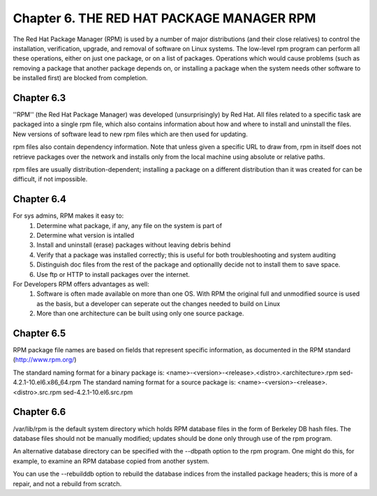 Chapter 6. THE RED HAT PACKAGE MANAGER RPM
==========================================

The Red Hat Package Manager (RPM) is used by a number of major distributions (and their close relatives) to control the installation, verification, upgrade, and removal of software on Linux systems. The low-level rpm program can perform all these operations, either on just one package, or on a list of packages. Operations which would cause problems (such as removing a package that another package depends on, or installing a package when the system needs other software to be installed first) are blocked from completion.

Chapter 6.3
^^^^^^^^^^^

''RPM'' (the Red Hat Package Manager) was developed (unsurprisingly) by Red Hat. All files related to a specific task are packaged into a single rpm file, which also contains information about how and where to install and uninstall the files. New versions of software lead to new rpm files which are then used for updating.

rpm files also contain dependency information. Note that unless given a specific URL to draw from, rpm in itself does not retrieve packages over the network and installs only from the local machine using absolute or relative paths.

rpm files are usually distribution-dependent; installing a package on a different distribution than it was created for can be difficult, if not impossible.

Chapter 6.4
^^^^^^^^^^^

For sys admins, RPM makes it easy to:
	1. Determine what package, if any, any file on the system is part of
	2. Determine what version is intalled
	3. Install and uninstall (erase) packages without leaving debris behind
	4. Verify that a package was installed correctly; this is useful for both troubleshooting and system auditing
	5. Distinguish doc files from the rest of the package and optionallly decide not to install them to save space.
	6. Use ftp or HTTP to install packages over the internet.

For Developers RPM offers advantages as well:
	1. Software is often made available on more than one OS. With RPM the original full and unmodified source is used as the basis, but a developer can seperate out the changes needed to build on Linux
	2. More than one architecture can be built using only one source package.


Chapter 6.5
^^^^^^^^^^^

RPM package file names are based on fields that represent specific information, as documented in the RPM standard  (http://www.rpm.org/)

The standard naming format for a binary package is:
<name>-<version>-<release>.<distro>.<architecture>.rpm
sed-4.2.1-10.el6.x86_64.rpm
The standard naming format for a source package is:
<name>-<version>-<release>.<distro>.src.rpm
sed-4.2.1-10.el6.src.rpm


Chapter 6.6
^^^^^^^^^^^

/var/lib/rpm is the default system directory which holds RPM database files in the form of  Berkeley DB hash files. The database files should not be manually modified; updates should be done only through use of the rpm program.

An alternative database directory can be specified with the --dbpath option to the rpm program. One might do this, for example, to examine an RPM database copied from another system.

You can use the --rebuilddb option to rebuild the database indices from the installed package headers; this is more of a repair, and not a rebuild from scratch.